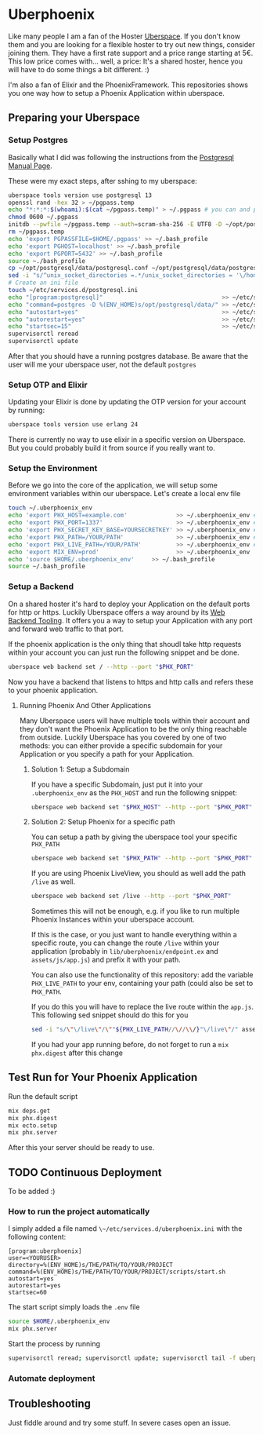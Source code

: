 * Uberphoenix

Like many people I am a fan of the Hoster [[https://uberspace.de][Uberspace]]. If you don't know them and you are looking for a flexible hoster to try out new things, consider joining them. They have a first rate support and a price range starting at 5€. This low price comes with... well, a price: It's a shared hoster, hence you will have to do some things a bit different. :)

I'm also a fan of Elixir and the PhoenixFramework. This repositories shows you one way how to setup a Phoenix Application within uberspace.

** Preparing your Uberspace
*** Setup Postgres

Basically what I did was following the instructions from the [[https://lab.uberspace.de/guide_postgresql/][Postgresql Manual Page]].

These were my exact steps, after sshing to my uberspace:
#+BEGIN_SRC bash
  uberspace tools version use postgresql 13
  openssl rand -hex 32 > ~/pgpass.temp
  echo "*:*:*:$(whoami):$(cat ~/pgpass.temp)" > ~/.pgpass # you can and probably SHOULD edit the 3 stars at the beginning - google for pgpass file for more information
  chmod 0600 ~/.pgpass  
  initdb --pwfile ~/pgpass.temp --auth=scram-sha-256 -E UTF8 -D ~/opt/postgresql/data/
  rm ~/pgpass.temp
  echo 'export PGPASSFILE=$HOME/.pgpass' >> ~/.bash_profile
  echo 'export PGHOST=localhost' >> ~/.bash_profile
  echo 'export PGPORT=5432' >> ~/.bash_profile
  source ~./bash_profile
  cp ~/opt/postgresql/data/postgresql.conf ~/opt/postgresql/data/postgresql.conf_bak # safety backup in case the following sed is broken :)
  sed -i "s/^unix_socket_directories =.*/unix_socket_directories = '\/home\/$(whoami)\/tmp'/g" # sed to change unix_socket_directories
  # Create an ini file
  touch ~/etc/services.d/postgresql.ini
  echo "[program:postgresql]"                                  >> ~/etc/services.d/postgresql.ini
  echo "command=postgres -D %(ENV_HOME)s/opt/postgresql/data/" >> ~/etc/services.d/postgresql.ini
  echo "autostart=yes"                                         >> ~/etc/services.d/postgresql.ini
  echo "autorestart=yes"                                       >> ~/etc/services.d/postgresql.ini
  echo "startsec=15"                                           >> ~/etc/services.d/postgresql.ini
  supervisorctl reread
  supervisorctl update
#+END_SRC

After that you should have a running postgres database. Be aware that the user will me your uberspace user, not the default ~postgres~

*** Setup OTP and Elixir

Updating your Elixir is done by updating the OTP version for your account by running:


#+BEGIN_SRC bash
  uberspace tools version use erlang 24
#+END_SRC

There is currently no way to use elixir in a specific version on Uberspace. But you could probably build it from source if you really want to.

*** Setup the Environment
Before we go into the core of the application, we will setup some environment variables within our uberspace. Let's create a local env file

#+BEGIN_SRC bash
  touch ~/.uberphoenix_env
  echo 'export PHX_HOST=example.com'              >> ~/.uberphoenix_env # enter your domain
  echo 'export PHX_PORT=1337'                     >> ~/.uberphoenix_env # enter a port you want your backend to run, 1337 is just an example here
  echo 'export PHX_SECRET_KEY_BASE=YOURSECRETKEY' >> ~/.uberphoenix_env # some secret key, can be be generated by `mix phx.gen.secret`
  echo 'export PHX_PATH=/YOUR/PATH'               >> ~/.uberphoenix_env # if you want to setup a specific path for your application, default should be "/"
  echo 'export PHX_LIVE_PATH=/YOUR/PATH'          >> ~/.uberphoenix_env # Add this only if you want to have your whole application within a subdirectory
  echo 'export MIX_ENV=prod'                      >> ~/.uberphoenix_env
  echo 'source $HOME/.uberphoenix_env'     >> ~/.bash_profile
  source ~/.bash_profile
#+END_SRC

*** Setup a Backend

On a shared hoster it's hard to deploy your Application on the default ports for http or https. Luckily Uberspace offers a way around by its [[https://manual.uberspace.de/web-backends/][Web Backend Tooling]].
It offers you a way to setup your Application with any port and forward web traffic to that port.

If the phoenix application is the only thing that shoudl take http requests within your account you can just run the following snippet and be done.

#+BEGIN_SRC bash
  uberspace web backend set / --http --port "$PHX_PORT"
#+END_SRC

Now you have a backend that listens to https and http calls and refers these to your phoenix application.

**** Running Phoenix And Other Applications

Many Uberspace users will have multiple tools within their account and they don't want the Phoenix Application to be the only thing reachable from outside.
Luckily Uberspace has you covered by one of two methods: you can either provide a specific subdomain for your Application or you specify a path for your Application.

***** Solution 1: Setup a Subdomain

If you have a specific Subdomain, just put it into your ~.uberphoenix_env~ as the ~PHX_HOST~ and run the following snippet:

#+BEGIN_SRC bash
  uberspace web backend set "$PHX_HOST" --http --port "$PHX_PORT"
#+END_SRC

***** Solution 2: Setup Phoenix for a specific path

You can setup a path by giving the uberspace tool your specific ~PHX_PATH~

#+BEGIN_SRC bash
  uberspace web backend set "$PHX_PATH" --http --port "$PHX_PORT"
#+END_SRC

If you are using Phoenix LiveView, you should as well add the path ~/live~ as well.

#+BEGIN_SRC bash
  uberspace web backend set /live --http --port "$PHX_PORT"
#+END_SRC

Sometimes this will not be enough, e.g. if you like to run multiple Phoenix Instances within your uberspace account.

If this is the case, or you just want to handle everything within a specific route, you can change the route ~/live~ within your application (probably in ~lib/uberphoenix/endpoint.ex~ and ~assets/js/app.js~) and prefix it with your path.

You can also use the functionality of this repository:
add the variable ~PHX_LIVE_PATH~ to your env, containing your path (could also be set to ~PHX_PATH~.

If you do this you will have to replace the live route within the ~app.js~. This following sed snippet should do this for you

#+BEGIN_SRC bash
  sed -i "s/\"\/live\"/\""${PHX_LIVE_PATH//\//\\/}"\/live\"/" assets/js/app.js
#+END_SRC

If you had your app running before, do not forget to run a ~mix phx.digest~ after this change

** Test Run for Your Phoenix Application

Run the default script

#+BEGIN_SRC bash
  mix deps.get
  mix phx.digest
  mix ecto.setup
  mix phx.server
#+END_SRC

After this your server should be ready to use.

** TODO Continuous Deployment

To be added :)

*** How to run the project automatically

I simply added a file named ~\~/etc/services.d/uberphoenix.ini~ with the following content:

#+BEGIN_SRC
[program:uberphoenix]
user=<YOURUSER>
directory=%(ENV_HOME)s/THE/PATH/TO/YOUR/PROJECT
command=%(ENV_HOME)s/THE/PATH/TO/YOUR/PROJECT/scripts/start.sh
autostart=yes
autorestart=yes
startsec=60
#+END_SRC


The start script simply loads the ~.env~ file

#+BEGIN_SRC bash
  source $HOME/.uberphoenix_env
  mix phx.server
#+END_SRC

Start the process by running

#+BEGIN_SRC bash
  supervisorctl reread; supervisorctl update; supervisorctl tail -f uberphoenix
#+END_SRC

*** Automate deployment

** Troubleshooting

Just fiddle around and try some stuff. In severe cases open an issue.




